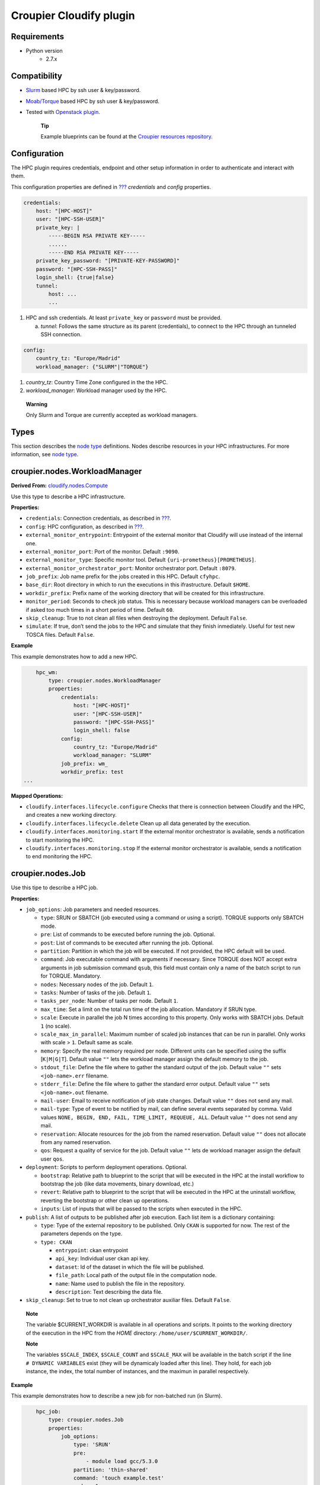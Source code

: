 ..
  |Copyright (c) 2019 Atos Spain SA. All rights reserved.
  |
  |This file is part of Croupier.
  |
  |Croupier is free software: you can redistribute it and/or modify it
  |under the terms of the Apache License, Version 2.0 (the License) License.
  |
  |THE SOFTWARE IS PROVIDED “AS IS”, WITHOUT ANY WARRANTY OF ANY KIND, EXPRESS OR
  |IMPLIED, INCLUDING BUT NOT LIMITED TO THE WARRANTIES OF MERCHANTABILITY,
  |FITNESS FOR A PARTICULAR PURPOSE AND NONINFRINGEMENT, IN NO EVENT SHALL THE
  |AUTHORS OR COPYRIGHT HOLDERS BE LIABLE FOR ANY CLAIM, DAMAGES OR OTHER
  |LIABILITY, WHETHER IN ACTION OF CONTRACT, TORT OR OTHERWISE, ARISING FROM, OUT
  |OF OR IN CONNECTION WITH THE SOFTWARE OR THE USE OR OTHER DEALINGS IN THE
  |SOFTWARE.
  |
  |See README file for full disclaimer information and LICENSE file for full
  |license information in the project root.
  |
  |@author: Javier Carnero
  |         Atos Research & Innovation, Atos Spain S.A.
  |         e-mail: javier.carnero@atos.net
  |
  |plugin.rst


========================
Croupier Cloudify plugin
========================

.. _requirements:

Requirements
-------------------

- Python version
   - 2.7.x

.. _compatibility:

Compatibility
-------------

- `Slurm <https://slurm.schedmd.com/>`__ based HPC by ssh user & key/password.

- `Moab/Torque <http://www.adaptivecomputing.com/products/open-source/torque>`__ based HPC by ssh user & key/password.

- Tested with `Openstack plugin <https://docs.cloudify.co/4.5.5/working_with/official_plugins/openstack>`__.

   **Tip**

   Example blueprints can be found at the `Croupier resources repository <https://github.com/ari-apc-lab/croupier-resources>`__.


.. _configuration:

Configuration
------------------------

The HPC plugin requires credentials, endpoint and other setup
information in order to authenticate and interact with them.

This configuration properties are defined in
`??? <#croupier.nodes.Compute>`__ *credentials* and *config* properties.

.. code:: yaml

   credentials:
       host: "[HPC-HOST]"
       user: "[HPC-SSH-USER]"
       private_key: |
           -----BEGIN RSA PRIVATE KEY-----
           ......
           -----END RSA PRIVATE KEY-----
       private_key_password: "[PRIVATE-KEY-PASSWORD]"
       password: "[HPC-SSH-PASS]"
       login_shell: {true|false}
       tunnel:
           host: ...
           ...

1. HPC and ssh credentials. At least ``private_key`` or ``password``
   must be provided.

   a. *tunnel*: Follows the same structure as its parent (credentials),
      to connect to the HPC through an tunneled SSH connection.

.. code:: yaml

   config:
       country_tz: "Europe/Madrid"
       workload_manager: {"SLURM"|"TORQUE"}

1. *country_tz*: Country Time Zone configured in the the HPC.

2. *workload_manager*: Workload manager used by the HPC.

..

   **Warning**

   Only Slurm and Torque are currently accepted as workload managers.

.. _types:

Types
-----

This section describes the `node
type <http://docs.getcloudify.org/4.1.0/blueprints/spec-node-types/>`__
definitions. Nodes describe resources in your HPC infrastructures. For
more information, see `node
type <http://docs.getcloudify.org/4.1.0/blueprints/spec-node-types/>`__.

.. _hpc_nodes_workloadmanager:

croupier.nodes.WorkloadManager
-------------------------

**Derived From:**
`cloudify.nodes.Compute <http://docs.getcloudify.org/4.1.0/blueprints/built-in-types/>`__

Use this type to describe a HPC infrastructure.

**Properties:**

-  ``credentials``: Connection credentials, as described in
   `??? <#hpc-config-properties>`__.

-  ``config``: HPC configuration, as described in
   `??? <#hpc-config-properties>`__.

-  ``external_monitor_entrypoint``: Entrypoint of the external monitor
   that Cloudify will use instead of the internal one.

-  ``external_monitor_port``: Port of the monitor. Default ``:9090``.

-  ``external_monitor_type``: Specific monitor tool. Default
   ``{uri-prometheus}[PROMETHEUS]``.

-  ``external_monitor_orchestrator_port``: Monitor orchestrator port.
   Default ``:8079``.

-  ``job_prefix``: Job name prefix for the jobs created in this HPC.
   Default ``cfyhpc``.

-  ``base_dir``: Root directory in which to run the executions in this
   ifrastructure. Default ``$HOME``.

-  ``workdir_prefix``: Prefix name of the working directory that will be
   created for this infrastructure.

-  ``monitor_period``: Seconds to check job status. This is necessary
   because workload managers can be overloaded if asked too much times
   in a short period of time. Default ``60``.

-  ``skip_cleanup``: True to not clean all files when destroying the
   deployment. Default ``False``.

-  ``simulate``: If true, don’t send the jobs to the HPC and simulate
   that they finish inmediately. Useful for test new TOSCA files.
   Default ``False``.

**Example**

This example demonstrates how to add a new HPC.

.. code:: yaml

       hpc_wm:
           type: croupier.nodes.WorkloadManager
           properties:
               credentials:
                   host: "[HPC-HOST]"
                   user: "[HPC-SSH-USER]"
                   password: "[HPC-SSH-PASS]"
                   login_shell: false
               config:
                   country_tz: "Europe/Madrid"
                   workload_manager: "SLURM"
               job_prefix: wm_
               workdir_prefix: test
   ...

**Mapped Operations:**

-  ``cloudify.interfaces.lifecycle.configure`` Checks that there is
   connection between Cloudify and the HPC, and creates a new working
   directory.

-  ``cloudify.interfaces.lifecycle.delete`` Clean up all data generated
   by the execution.

-  ``cloudify.interfaces.monitoring.start`` If the external monitor
   orchestrator is available, sends a notification to start monitoring
   the HPC.

-  ``cloudify.interfaces.monitoring.stop`` If the external monitor
   orchestrator is available, sends a notification to end monitoring the
   HPC.

.. _hpc_nodes_job:

croupier.nodes.Job
-------------

Use this tipe to describe a HPC job.

**Properties:**

-  ``job_options``: Job parameters and needed resources.

   -  ``type``: SRUN or SBATCH (job executed using a command or using a
      script). TORQUE supports only SBATCH mode.

   -  ``pre``: List of commands to be executed before running the job.
      Optional.

   -  ``post``: List of commands to be executed after running the job.
      Optional.

   -  ``partition``: Partition in which the job will be executed. If not
      provided, the HPC default will be used.

   -  ``command``: Job executable command with arguments if necessary.
      Since TORQUE does NOT accept extra arguments in job submission
      command ``qsub``, this field must contain only a name of the batch
      script to run for TORQUE. Mandatory.

   -  ``nodes``: Necessary nodes of the job. Default ``1``.

   -  ``tasks``: Number of tasks of the job. Default ``1``.

   -  ``tasks_per_node``: Number of tasks per node. Default ``1``.

   -  ``max_time``: Set a limit on the total run time of the job
      allocation. Mandatory if SRUN type.

   -  ``scale``: Execute in parallel the job N times according to this
      property. Only works with SBATCH jobs. Default ``1`` (no scale).

   -  ``scale_max_in_parallel``: Maximum number of scaled job instances
      that can be run in parallel. Only works with scale > ``1``.
      Default same as scale.

   -  ``memory``: Specify the real memory required per node. Different
      units can be specified using the suffix [``K|M|G|T``]. Default
      value ``""`` lets the workload manager assign the default memory
      to the job.

   -  ``stdout_file``: Define the file where to gather the standard
      output of the job. Default value ``""`` sets ``<job-name>.err``
      filename.

   -  ``stderr_file``: Define the file where to gather the standard
      error output. Default value ``""`` sets ``<job-name>.out``
      filename.

   -  ``mail-user``: Email to receive notification of job state changes.
      Default value ``""`` does not send any mail.

   -  ``mail-type``: Type of event to be notified by mail, can define
      several events separated by comma. Valid values
      ``NONE, BEGIN, END, FAIL, TIME_LIMIT, REQUEUE, ALL``. Default
      value ``""`` does not send any mail.

   -  ``reservation``: Allocate resources for the job from the named
      reservation. Default value ``""`` does not allocate from any named
      reservation.

   -  ``qos``: Request a quality of service for the job. Default value
      ``""`` lets de workload manager assign the default user ``qos``.

-  ``deployment``: Scripts to perform deployment operations. Optional.

   -  ``bootstrap``: Relative path to blueprint to the script that will
      be executed in the HPC at the install workflow to bootstrap the
      job (like data movements, binary download, etc.)

   -  ``revert``: Relative path to blueprint to the script that will be
      executed in the HPC at the uninstall workflow, reverting the
      bootstrap or other clean up operations.

   -  ``inputs``: List of inputs that will be passed to the scripts when
      executed in the HPC.

-  ``publish``: A list of outputs to be published after job execution.
   Each list item is a dictionary containing:

   -  ``type``: Type of the external repository to be published. Only
      ``CKAN`` is supported for now. The rest of the parameters depends
      on the type.

   -  ``type: CKAN``

      -  ``entrypoint``: ckan entrypoint

      -  ``api_key``: Individual user ckan api key.

      -  ``dataset``: Id of the dataset in which the file will be
         published.

      -  ``file_path``: Local path of the output file in the computation
         node.

      -  ``name``: Name used to publish the file in the repository.

      -  ``description``: Text describing the data file.

-  ``skip_cleanup``: Set to true to not clean up orchestrator auxiliar
   files. Default ``False``.

..

   **Note**

   The variable $CURRENT_WORKDIR is available in all operations and
   scripts. It points to the working directory of the execution in the
   HPC from the *HOME* directory: ``/home/user/$CURRENT_WORKDIR/``.

   **Note**

   The variables ``$SCALE_INDEX``, ``$SCALE_COUNT`` and ``$SCALE_MAX``
   will be available in the batch script if the line
   ``# DYNAMIC VARIABLES`` exist (they will be dynamicaly loaded after
   this line). They hold, for each job instance, the index, the total
   number of instances, and the maximun in parallel respectively.

**Example**

This example demonstrates how to describe a new job for non-batched run
(in Slurm).

.. code:: yaml

       hpc_job:
           type: croupier.nodes.Job
           properties:
               job_options:
                   type: 'SRUN'
                   pre:
                       - module load gcc/5.3.0
                   partition: 'thin-shared'
                   command: 'touch example.test'
                   nodes: 1
                   tasks: 1
                   tasks_per_node: 1
                   max_time: '00:01:00'
               deployment:
                   bootstrap: 'scripts/bootstrap_example.sh'
                   revert: 'scripts/revert_example.sh'
                   inputs:
                       - 'example_job'
   ...

This example demonstrates how to describe a new batch job (works with
both Slurm and Torque).

.. code:: yaml

       hpc_batch_job:
           type: croupier.nodes.job
           properties:
               job_options:
                   type: 'SBATCH'
                   command: "touch.script"
               deployment:
                   bootstrap: 'scripts/bootstrap_sbatch_example.sh'
                   revert: 'scripts/revert_sbatch_example.sh'
                   inputs:
                       - 'single'
               skip_cleanup: True
           relationships:
               - type: job_contained_in_hpc
                 target: first_hpc
   ...

**Mapped Operations:**

-  ``cloudify.interfaces.lifecycle.start`` Send and execute the
   bootstrap script.

-  ``cloudify.interfaces.lifecycle.stop`` Send and execute the revert
   script.

-  ``croupier.interfaces.lifecycle.queue`` Queues the job in the HPC.

-  ``croupier.interfaces.lifecycle.publish`` Publish outputs outside the HPC.

-  ``croupier.interfaces.lifecycle.cleanup`` Clean up operations after job is
   finished.

-  ``croupier.interfaces.lifecycle.cancel`` Cancels a queued job.

.. _hpc_nodes_singularityjob:

croupier.nodes.SingularityJob
------------------------

**Derived From:** `??? <#croupier.nodes.job>`__

Use this tipe to describe a HPC job executed from a
`Singularity <http://singularity.lbl.gov/>`__ image. Note that in this
version TORQUE does not support Singularity jobs yet.

**Properties:**

-  ``job_options``: Job parameters and needed resources.

   -  ``pre``: List of commands to be executed before running
      singularity container. Optional.

   -  ``post``: List of commands to be executed after running
      singularity container. Optional.

   -  ``image``: `Singularity <http://singularity.lbl.gov/>`__ image
      file.

   -  ``home``: Home volume that will be bind with the image instance
      (Optional).

   -  ``volumes``: List of volumes that will be bind with the image
      instance.

   -  ``partition``: Partition in which the job will be executed. If not
      provided, the HPC default will be used.

   -  ``nodes``: Necessary nodes of the job. 1 by default.

   -  ``tasks``: Number of tasks of the job. 1 by default.

   -  ``tasks_per_node``: Number of tasks per node. 1 by default.

   -  ``max_time``: Set a limit on the total run time of the job
      allocation. Mandatory if SRUN type.

   -  ``scale``: Execute in parallel the job N times according to this
      property. Default ``1`` (no scale).

   -  ``scale_max_in_parallel``: Maximum number of scaled job instances
      that can be run in parallel. Only works with scale > ``1``.
      Default same as scale.

   -  ``memory``: Specify the real memory required per node. Different
      units can be specified using the suffix [``K|M|G|T``]. Default
      value ``""`` lets the workload manager assign the default memory
      to the job.

   -  ``stdout_file``: Define the file where to gather the standard
      output of the job. Default value ``""`` sets ``<job-name>.err``
      filename.

   -  ``stderr_file``: Define the file where to gather the standard
      error output. Default value ``""`` sets ``<job-name>.out``
      filename.

   -  ``mail-user``: Email to receive notification of job state changes.
      Default value ``""`` does not send any mail.

   -  ``mail-type``: Type of event to be notified by mail, can define
      several events separated by comma. Valid values
      ``NONE, BEGIN, END, FAIL, TIME_LIMIT, REQUEUE, ALL``. Default
      value ``""`` does not send any mail.

   -  ``reservation``: Allocate resources for the job from the named
      reservation. Default value ``""`` does not allocate from any named
      reservation.

   -  ``qos``: Request a quality of service for the job. Default value
      ``""`` lets de workload manager assign the default user ``qos``.

-  ``deployment``: Optional scripts to perform deployment operations
   (bootstrap and revert).

   -  ``bootstrap``: Relative path to blueprint to the script that will
      be executed in the HPC at the install workflow to bootstrap the
      job (like image download, data movements, etc.)

   -  ``revert``: Relative path to blueprint to the script that will be
      executed in the HPC at the uninstall workflow, reverting the
      bootstrap or other clean up operations (like removing the image).

   -  ``inputs``: List of inputs that will be passed to the scripts when
      executed in the HPC

-  ``skip_cleanup``: Set to true to not clean up orchestrator auxiliar
   files. Default ``False``.

..

   **Note**

   The variable $CURRENT_WORKDIR is available in all operations and
   scripts. It points to the working directory of the execution in the
   HPC from the *HOME* directory: ``/home/user/$CURRENT_WORKDIR/``.

   **Note**

   The variables $SCALE_INDEX, $SCALE_COUNT and $SCALE_MAX are available
   when scaling, holding for each job instance the index, the total
   number of instances, and the maximun in parallel respectively.

**Example**

This example demonstrates how to describe a new job executed in a
`Singularity <http://singularity.lbl.gov/>`__ instance.

.. code:: yaml

       singularity_job:
           type: croupier.nodes.SingularityJob
           properties:
               job_options:
                   pre:
                       - module load gcc/5.3.0 openmpi/1.10.2
                       - module load singularity/2.3.1
                       - touch pre.output
                   partition: 'thin-shared'
                   post:
                       - touch post.output
                   image: '$LUSTRE/openmpi_1.10.7_ring.img'
                   home: '$HOME:/home/$USER'
                   volumes:
                       - '/scratch'
                   command: 'ring > fourth_example_3.test'
                   nodes: 1
                   tasks: 1
                   tasks_per_node: 1
                   max_time: '00:01:00'
               deployment:
                   bootstrap: 'scripts/singularity_bootstrap_example.sh'
                   revert: 'scripts/singularity_revert_example.sh'
                   inputs:
                       - 'singularity_job'
   ...

**Mapped Operations:**

-  ``cloudify.interfaces.lifecycle.start`` Send and execute the
   bootstrap script.

-  ``cloudify.interfaces.lifecycle.stop`` Send and execute the revert
   script.

-  ``croupier.interfaces.lifecycle.queue`` Queues the job in the HPC.

-  ``croupier.interfaces.lifecycle.publish`` Publish outputs outside the HPC.

-  ``croupier.interfaces.lifecycle.cleanup`` Clean up operations after job is
   finished.

-  ``croupier.interfaces.lifecycle.cancel`` Cancels a queued job.

.. _relationships:

Relationships
=============

See the
`relationships <http://docs.getcloudify.org/4.1.0/blueprints/spec-relationships/>`__
section.

The following plugin relationship operations are defined in the HPC
plugin:

-  ``job_managed_by_wm`` Sets a `??? <#croupier.nodes.Job>`__ to be executed
   inside the target `??? <#croupier.nodes.WorkloadManager>`__.

-  ``job_depends_on`` Sets a `??? <#croupier.nodes.Job>`__ as a dependency of
   the target (another `??? <#croupier.nodes.Job>`__), so the target job
   needs to finish before the source can start.

-  ``wm_contained_in`` Sets a `??? <#croupier.nodes.WorkloadManager>`__ to be
   contained in the specific target (a computing node).

Tests
=====

To run the tests Cloudify CLI has to be installed locally. Example
blueprints can be found at *tests/blueprint* folder and have the
``simulate`` option active by default. Blueprint to be tested can be
changed at *workflows_tests.py* in the *tests* folder.

To run the tests against a real HPC / Monitor system, copy the file
*blueprint-inputs.yaml* to *local-blueprint-inputs.yaml* and edit with
your credentials. Then edit the blueprint commenting the simulate
option, and other parameters as you wish (e.g change the name ft2_node
for your own hpc name). To use the openstack integration, your private
key must be put in the folder *inputs/keys*.

   **Note**

   *dev-requirements.txt* needs to be installed
   (*windev-requirements.txt* for windows):

   .. code:: bash

      pip install -r dev-requirements.txt

   To run the tests, run tox on the root folder

   .. code:: bash

      tox -e flake8,py27
